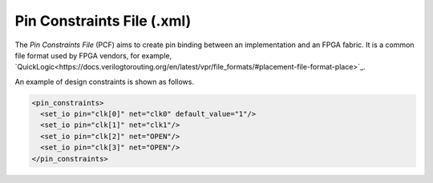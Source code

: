 .. _file_format_pin_constraints_file:

Pin Constraints File (.xml)
---------------------------

The *Pin Constraints File* (PCF) aims to create pin binding between an implementation and an FPGA fabric.
It is a common file format used by FPGA vendors, for example, `QuickLogic<https://docs.verilogtorouting.org/en/latest/vpr/file_formats/#placement-file-format-place>`_.

An example of design constraints is shown as follows.

.. code-block:: xml

  <pin_constraints>
    <set_io pin="clk[0]" net="clk0" default_value="1"/>
    <set_io pin="clk[1]" net="clk1"/>
    <set_io pin="clk[2]" net="OPEN"/>
    <set_io pin="clk[3]" net="OPEN"/>
  </pin_constraints>

.. option:: pin="<string>"

  The pin name of the FPGA fabric to be constrained, which should be a valid pin defined in OpenFPGA architecture description. Explicit index is required, e.g., ``clk[1:1]``. Otherwise, default index ``0`` will be considered, e.g., ``clk`` will be translated as ``clk[0:0]``.

.. option:: net="<string>"

  The net name of the pin to be mapped, which should be consistent with net definition in your ``.blif`` file. The reserved word ``OPEN`` means that no net should be mapped to a given pin. Please ensure that it is not conflicted with any net names in your ``.blif`` file.

.. option:: default_value="<string>"

  The default value of a net to be constrained. This is mainly used when generating testbenches. Valid value is ``0`` or ``1``. If defined as ``1``, the net is be driven by the inversion of its stimuli.

  .. note:: This feature is mainly used to generate the correct stimuli for some pin whose polarity can be configurable. For example, the ``Reset`` pin of an FPGA fabric may be active-low or active-high depending on its configuration.

  .. note:: The default value in pin constraint file has a higher priority than the ``default_value`` syntax in the :ref:`circuit_library`.

